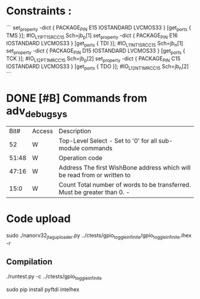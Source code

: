 * Constraints :


```
set_property -dict { PACKAGE_PIN E15   IOSTANDARD LVCMOS33 } [get_ports { TMS }]; #IO_L11P_T1_SRCC_15 Sch=jb_p[1]
set_property -dict { PACKAGE_PIN E16   IOSTANDARD LVCMOS33 } [get_ports { TDI }]; #IO_L11N_T1_SRCC_15 Sch=jb_n[1]
set_property -dict { PACKAGE_PIN D15   IOSTANDARD LVCMOS33 } [get_ports { TCK }]; #IO_L12P_T1_MRCC_15 Sch=jb_p[2]
set_property -dict { PACKAGE_PIN C15   IOSTANDARD LVCMOS33 } [get_ports { TDO }]; #IO_L12N_T1_MRCC_15 Sch=jb_n[2]
```



* DONE [#B] Commands from adv_debug_sys
  CLOSED: [2018-08-27 ma. 20:00]

|  Bit# | Access | Description                                                                     |
|    52 | W      | Top-Level Select - Set to '0' for all sub-module commands                       |
| 51:48 | W      | Operation code                                                                  |
| 47:16 | W      | Address The first WishBone address which will be read from or written to        |
|  15:0 | W      | Count     Total number of words to be transferred. Must be greater than 0.    - |


* Code upload

sudo ./nanorv32_jtag_uploader.py ../ctests/gpio_toggle_infinite/gpio_toggle_infinite.ihex -r

** Compilation

./runtest.py -c ../ctests/gpio_toggle_infinite

sudo pip install pyftdi intelhex
